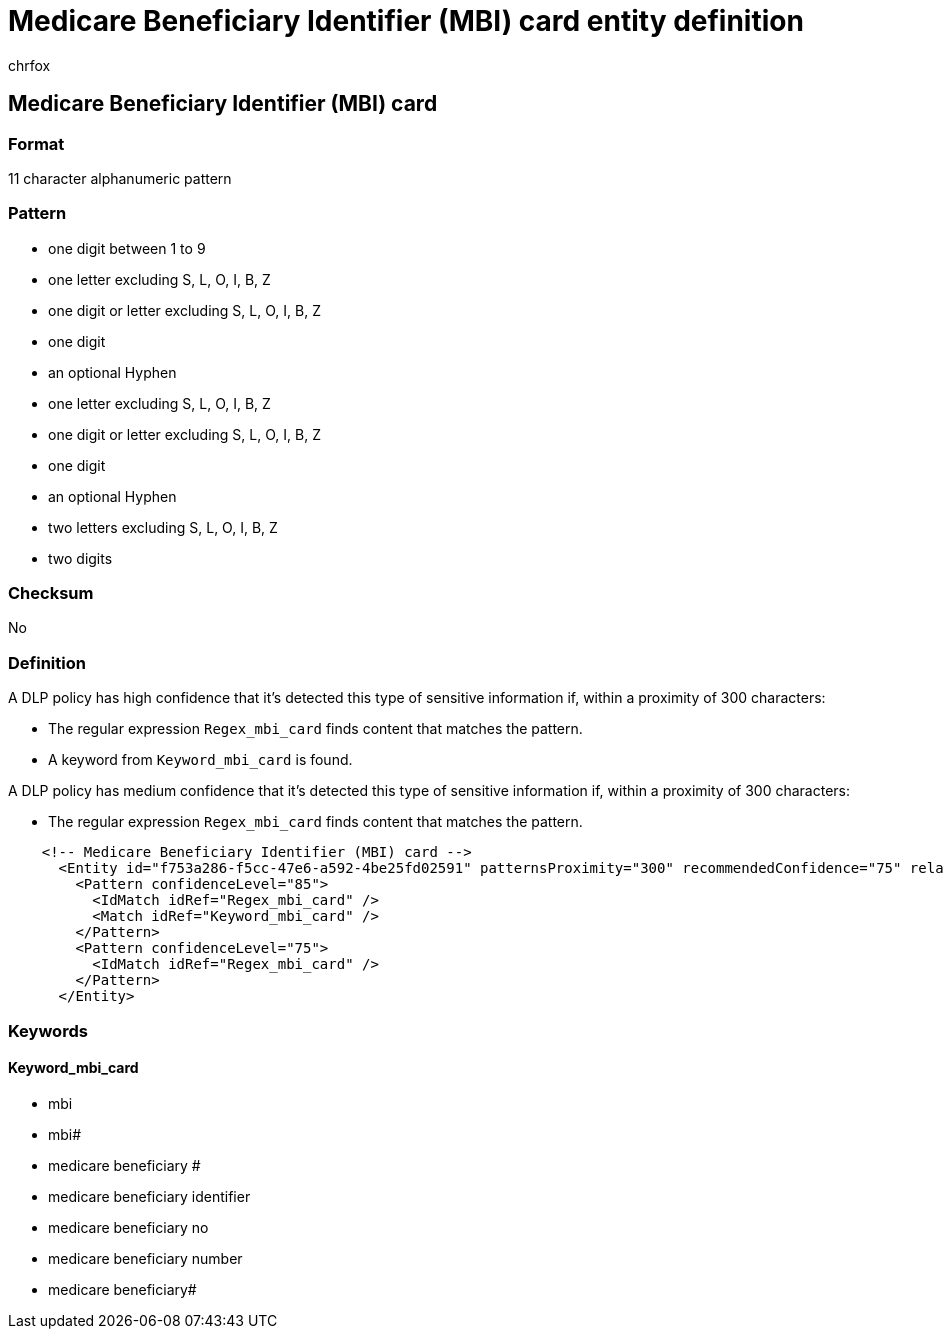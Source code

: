 = Medicare Beneficiary Identifier (MBI) card entity definition
:audience: Admin
:author: chrfox
:description: Medicare Beneficiary Identifier (MBI) card sensitive information type entity definition.
:f1.keywords: ["CSH"]
:f1_keywords: ["ms.o365.cc.UnifiedDLPRuleContainsSensitiveInformation"]
:feedback_system: None
:hideEdit: true
:manager: laurawi
:ms.author: chrfox
:ms.collection: ["M365-security-compliance"]
:ms.date:
:ms.localizationpriority: medium
:ms.service: O365-seccomp
:ms.topic: reference
:recommendations: false
:search.appverid: MET150

== Medicare Beneficiary Identifier (MBI) card

=== Format

11 character alphanumeric pattern

=== Pattern

* one digit between 1 to 9
* one letter excluding  S, L, O, I, B, Z
* one digit or letter excluding S, L, O, I, B, Z
* one digit
* an optional Hyphen
* one letter excluding  S, L, O, I, B, Z
* one digit or letter excluding S, L, O, I, B, Z
* one digit
* an optional Hyphen
* two letters excluding  S, L, O, I, B, Z
* two digits

=== Checksum

No

=== Definition

A DLP policy has high confidence that it's detected this type of sensitive information if, within a proximity of 300 characters:

* The regular expression `Regex_mbi_card` finds content that matches the pattern.
* A keyword from `Keyword_mbi_card` is found.

A DLP policy has medium confidence that it's detected this type of sensitive information if, within a proximity of 300 characters:

* The regular expression `Regex_mbi_card` finds content that matches the pattern.

[,xml]
----
    <!-- Medicare Beneficiary Identifier (MBI) card -->
      <Entity id="f753a286-f5cc-47e6-a592-4be25fd02591" patternsProximity="300" recommendedConfidence="75" relaxProximity="true">
        <Pattern confidenceLevel="85">
          <IdMatch idRef="Regex_mbi_card" />
          <Match idRef="Keyword_mbi_card" />
        </Pattern>
        <Pattern confidenceLevel="75">
          <IdMatch idRef="Regex_mbi_card" />
        </Pattern>
      </Entity>
----

=== Keywords

==== Keyword_mbi_card

* mbi
* mbi#
* medicare beneficiary #
* medicare beneficiary identifier
* medicare beneficiary no
* medicare beneficiary number
* medicare beneficiary#
